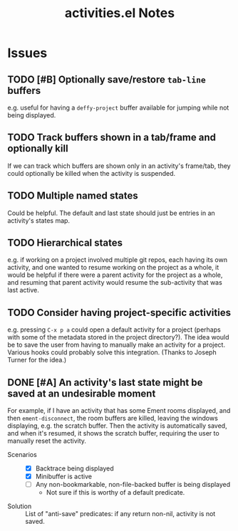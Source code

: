 #+TITLE: activities.el Notes

* Issues
:PROPERTIES:
:VISIBILITY: children
:END:

** TODO [#B] Optionally save/restore ~tab-line~ buffers
:LOGBOOK:
- State "TODO"       from              [2024-01-24 Wed 16:58]
:END:

e.g. useful for having a ~deffy-project~ buffer available for jumping while not being displayed.

** TODO Track buffers shown in a tab/frame and optionally kill 
:LOGBOOK:
- State "TODO"       from              [2024-02-13 Tue 12:26]
:END:

If we can track which buffers are shown only in an activity's frame/tab, they could optionally be killed when the activity is suspended.

** TODO Multiple named states
:LOGBOOK:
- State "TODO"       from              [2024-01-24 Wed 17:05]
:END:

Could be helpful.  The default and last state should just be entries in an activity's states map.

** TODO Hierarchical states
:LOGBOOK:
- State "TODO"       from              [2024-02-13 Tue 11:25]
:END:

e.g. if working on a project involved multiple git repos, each having its own activity, and one wanted to resume working on the project as a whole, it would be helpful if there were a parent activity for the project as a whole, and resuming that parent activity would resume the sub-activity that was last active.

** TODO Consider having project-specific activities
:LOGBOOK:
- State "TODO"       from              [2024-01-24 Wed 21:31]
:END:

e.g. pressing ~C-x p a~ could open a default activity for a project (perhaps with some of the metadata stored in the project directory?).  The idea would be to save the user from having to manually make an activity for a project.  Various hooks could probably solve this integration.  (Thanks to Joseph Turner for the idea.)
** DONE [#A] An activity's last state might be saved at an undesirable moment
CLOSED: [2024-02-13 Tue 11:23]
:LOGBOOK:
- State "DONE"       from "UNDERWAY"   [2024-02-13 Tue 11:23] \\
  Fixed in 54522cb546bb61d8608b6c3e814f326b7fb0a3ee.
- State "UNDERWAY"   from "TODO"       [2024-02-01 Thu 00:58]
- State "TODO"       from              [2024-01-24 Wed 01:13]
:END:

For example, if I have an activity that has some Ement rooms displayed, and then ~ement-disconnect~, the room buffers are killed, leaving the windows displaying, e.g. the scratch buffer.  Then the activity is automatically saved, and when it's resumed, it shows the scratch buffer, requiring the user to manually reset the activity.

+ Scenarios ::
  - [X] Backtrace being displayed
  - [X] Minibuffer is active
  - [ ] Any non-bookmarkable, non-file-backed buffer is being displayed
    * Not sure if this is worthy of a default predicate.

+ Solution :: List of "anti-save" predicates: if any return non-nil, activity is not saved.

